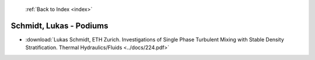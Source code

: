  :ref:`Back to Index <index>`

Schmidt, Lukas - Podiums
------------------------

* :download:`Lukas Schmidt, ETH Zurich. Investigations of Single Phase Turbulent Mixing with Stable Density Stratification. Thermal Hydraulics/Fluids <../docs/224.pdf>`
